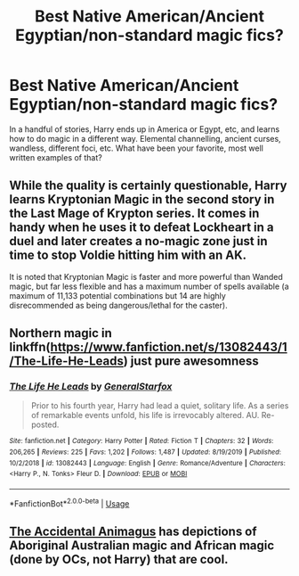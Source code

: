 #+TITLE: Best Native American/Ancient Egyptian/non-standard magic fics?

* Best Native American/Ancient Egyptian/non-standard magic fics?
:PROPERTIES:
:Author: KevMan18
:Score: 3
:DateUnix: 1589219274.0
:DateShort: 2020-May-11
:FlairText: Request/Discussion
:END:
In a handful of stories, Harry ends up in America or Egypt, etc, and learns how to do magic in a different way. Elemental channelling, ancient curses, wandless, different foci, etc. What have been your favorite, most well written examples of that?


** While the quality is certainly questionable, Harry learns Kryptonian Magic in the second story in the Last Mage of Krypton series. It comes in handy when he uses it to defeat Lockheart in a duel and later creates a no-magic zone just in time to stop Voldie hitting him with an AK.

It is noted that Kryptonian Magic is faster and more powerful than Wanded magic, but far less flexible and has a maximum number of spells available (a maximum of 11,133 potential combinations but 14 are highly disrecommended as being dangerous/lethal for the caster).
:PROPERTIES:
:Author: BeardInTheDark
:Score: 2
:DateUnix: 1589237734.0
:DateShort: 2020-May-12
:END:


** Northern magic in linkffn([[https://www.fanfiction.net/s/13082443/1/The-Life-He-Leads]]) just pure awesomness
:PROPERTIES:
:Author: Crow3r
:Score: 1
:DateUnix: 1589244902.0
:DateShort: 2020-May-12
:END:

*** [[https://www.fanfiction.net/s/13082443/1/][*/The Life He Leads/*]] by [[https://www.fanfiction.net/u/6194118/GeneralStarfox][/GeneralStarfox/]]

#+begin_quote
  Prior to his fourth year, Harry had lead a quiet, solitary life. As a series of remarkable events unfold, his life is irrevocably altered. AU. Re-posted.
#+end_quote

^{/Site/:} ^{fanfiction.net} ^{*|*} ^{/Category/:} ^{Harry} ^{Potter} ^{*|*} ^{/Rated/:} ^{Fiction} ^{T} ^{*|*} ^{/Chapters/:} ^{32} ^{*|*} ^{/Words/:} ^{206,265} ^{*|*} ^{/Reviews/:} ^{225} ^{*|*} ^{/Favs/:} ^{1,202} ^{*|*} ^{/Follows/:} ^{1,487} ^{*|*} ^{/Updated/:} ^{8/19/2019} ^{*|*} ^{/Published/:} ^{10/2/2018} ^{*|*} ^{/id/:} ^{13082443} ^{*|*} ^{/Language/:} ^{English} ^{*|*} ^{/Genre/:} ^{Romance/Adventure} ^{*|*} ^{/Characters/:} ^{<Harry} ^{P.,} ^{N.} ^{Tonks>} ^{Fleur} ^{D.} ^{*|*} ^{/Download/:} ^{[[http://www.ff2ebook.com/old/ffn-bot/index.php?id=13082443&source=ff&filetype=epub][EPUB]]} ^{or} ^{[[http://www.ff2ebook.com/old/ffn-bot/index.php?id=13082443&source=ff&filetype=mobi][MOBI]]}

--------------

*FanfictionBot*^{2.0.0-beta} | [[https://github.com/tusing/reddit-ffn-bot/wiki/Usage][Usage]]
:PROPERTIES:
:Author: FanfictionBot
:Score: 1
:DateUnix: 1589244922.0
:DateShort: 2020-May-12
:END:


** [[https://archiveofourown.org/works/14078862/chapters/32436069][The Accidental Animagus]] has depictions of Aboriginal Australian magic and African magic (done by OCs, not Harry) that are cool.
:PROPERTIES:
:Author: sailingg
:Score: 1
:DateUnix: 1589248178.0
:DateShort: 2020-May-12
:END:
